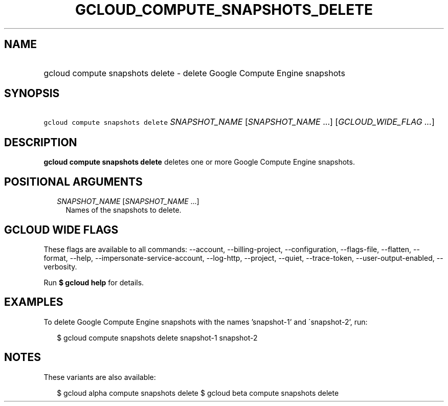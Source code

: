 
.TH "GCLOUD_COMPUTE_SNAPSHOTS_DELETE" 1



.SH "NAME"
.HP
gcloud compute snapshots delete \- delete Google Compute Engine snapshots



.SH "SYNOPSIS"
.HP
\f5gcloud compute snapshots delete\fR \fISNAPSHOT_NAME\fR [\fISNAPSHOT_NAME\fR\ ...] [\fIGCLOUD_WIDE_FLAG\ ...\fR]



.SH "DESCRIPTION"

\fBgcloud compute snapshots delete\fR deletes one or more Google Compute Engine
snapshots.



.SH "POSITIONAL ARGUMENTS"

.RS 2m
.TP 2m
\fISNAPSHOT_NAME\fR [\fISNAPSHOT_NAME\fR ...]
Names of the snapshots to delete.


.RE
.sp

.SH "GCLOUD WIDE FLAGS"

These flags are available to all commands: \-\-account, \-\-billing\-project,
\-\-configuration, \-\-flags\-file, \-\-flatten, \-\-format, \-\-help,
\-\-impersonate\-service\-account, \-\-log\-http, \-\-project, \-\-quiet,
\-\-trace\-token, \-\-user\-output\-enabled, \-\-verbosity.

Run \fB$ gcloud help\fR for details.



.SH "EXAMPLES"

To delete Google Compute Engine snapshots with the names 'snapshot\-1' and
\'snapshot\-2', run:

.RS 2m
$ gcloud compute snapshots delete snapshot\-1 snapshot\-2
.RE



.SH "NOTES"

These variants are also available:

.RS 2m
$ gcloud alpha compute snapshots delete
$ gcloud beta compute snapshots delete
.RE

